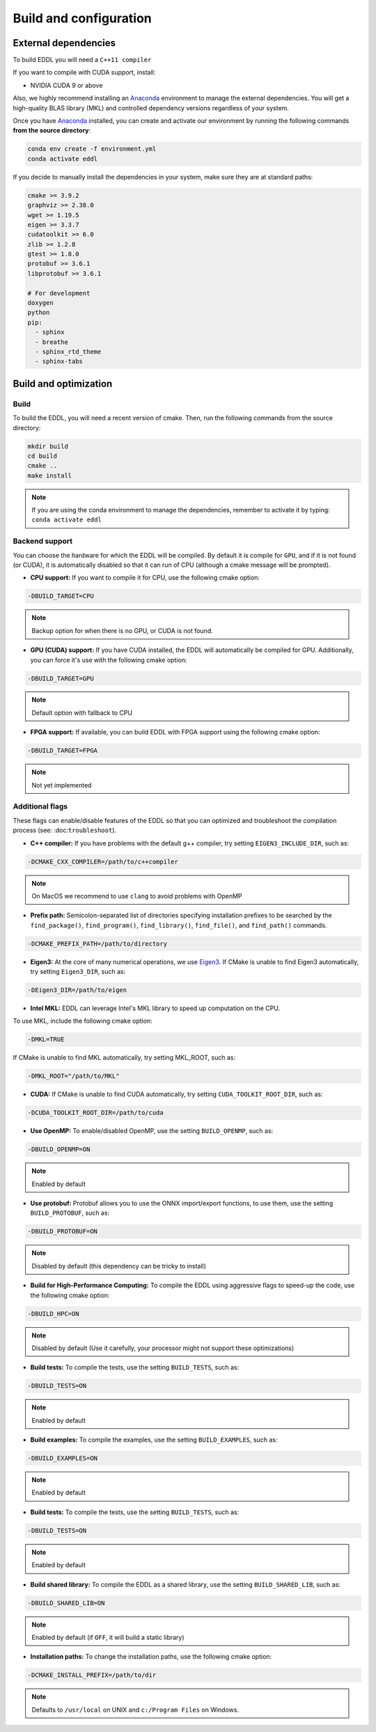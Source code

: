 .. _build-configuration:

Build and configuration
=======================

External dependencies
---------------------

To build EDDL you will need a ``C++11 compiler``

If you want to compile with CUDA support, install:

- NVIDIA CUDA 9 or above

Also, we highly recommend installing an Anaconda_ environment to manage the external dependencies. You will get a high-quality BLAS library (MKL) and controlled dependency versions regardless of your system.

Once you have Anaconda_ installed, you can create and activate our
environment by running the following commands **from the source directory**:

.. code:: bash

    conda env create -f environment.yml
    conda activate eddl

If you decide to manually install the dependencies in your system, make sure they are at standard paths:

.. code::

    cmake >= 3.9.2
    graphviz >= 2.38.0
    wget >= 1.19.5
    eigen >= 3.3.7
    cudatoolkit >= 6.0
    zlib >= 1.2.8
    gtest >= 1.8.0
    protobuf >= 3.6.1
    libprotobuf >= 3.6.1

    # For development
    doxygen
    python
    pip:
      - sphinx
      - breathe
      - sphinx_rtd_theme
      - sphinx-tabs


Build and optimization
----------------------

Build
^^^^^

To build the EDDL, you will need a recent version of cmake. Then, run the following commands from the source directory:

.. code::

    mkdir build
    cd build
    cmake ..
    make install

.. note::

    If you are using the conda environment to manage the dependencies, remember to activate it by typing: ``conda activate eddl``


Backend support
^^^^^^^^^^^^^^^

You can choose the hardware for which the EDDL will be compiled. By default it is compile for ``GPU``, and if it is
not found (or CUDA), it is automatically disabled so that it can run of CPU (although a cmake message will be prompted).

- **CPU support:** If you want to compile it for CPU, use the following cmake option:

.. code:: bash

    -DBUILD_TARGET=CPU

.. note::

    Backup option for when there is no GPU, or CUDA is not found.


- **GPU (CUDA) support:** If you have CUDA installed, the EDDL will automatically be compiled for GPU. Additionally, you can force it's use with the following cmake option:

.. code:: bash

    -DBUILD_TARGET=GPU

.. note::

    Default option with fallback to CPU


- **FPGA support:** If available, you can build EDDL with FPGA support using the following cmake option:

.. code:: bash

    -DBUILD_TARGET=FPGA


.. note::

    Not yet implemented


Additional flags
^^^^^^^^^^^^^^^^

These flags can enable/disable features of the EDDL so that you can optimized and
troubleshoot the compilation process (see: :doc:``troubleshoot``).


- **C++ compiler:** If you have problems with the default g++ compiler, try setting ``EIGEN3_INCLUDE_DIR``, such as:

.. code:: bash

    -DCMAKE_CXX_COMPILER=/path/to/c++compiler

.. note::

    On MacOS we recommend to use ``clang`` to avoid problems with OpenMP

- **Prefix path:** Semicolon-separated list of directories specifying installation prefixes to be searched by the ``find_package()``, ``find_program()``, ``find_library()``, ``find_file()``, and ``find_path()`` commands.

.. code:: bash

    -DCMAKE_PREFIX_PATH=/path/to/directory


- **Eigen3:** At the core of many numerical operations, we use Eigen3_. If CMake is unable to find Eigen3 automatically, try setting ``Eigen3_DIR``, such as:

.. code:: bash

    -DEigen3_DIR=/path/to/eigen


- **Intel MKL:** EDDL can leverage Intel's MKL library to speed up computation on the CPU.

To use MKL, include the following cmake option:

.. code:: bash

    -DMKL=TRUE


If CMake is unable to find MKL automatically, try setting MKL_ROOT, such as:

.. code:: bash

    -DMKL_ROOT="/path/to/MKL"


- **CUDA:** If CMake is unable to find CUDA automatically, try setting ``CUDA_TOOLKIT_ROOT_DIR``, such as:

.. code:: bash

    -DCUDA_TOOLKIT_ROOT_DIR=/path/to/cuda


- **Use OpenMP:** To enable/disabled OpenMP, use the setting ``BUILD_OPENMP``, such as:

.. code:: bash

    -DBUILD_OPENMP=ON

.. note::

    Enabled by default


- **Use protobuf:** Protobuf allows you to use the ONNX import/export functions, to use them, use the setting ``BUILD_PROTOBUF``, such as:

.. code:: bash

    -DBUILD_PROTOBUF=ON

.. note::

    Disabled by default (this dependency can be tricky to install)

- **Build for High-Performance Computing:** To compile the EDDL using aggressive flags to speed-up the code, use the following cmake option:

.. code:: bash

    -DBUILD_HPC=ON

.. note::

    Disabled by default (Use it carefully, your processor might not support these optimizations)


- **Build tests:** To compile the tests, use the setting ``BUILD_TESTS``, such as:

.. code:: bash

    -DBUILD_TESTS=ON

.. note::

    Enabled by default

- **Build examples:** To compile the examples, use the setting ``BUILD_EXAMPLES``, such as:

.. code:: bash

    -DBUILD_EXAMPLES=ON


.. note::

    Enabled by default


- **Build tests:** To compile the tests, use the setting ``BUILD_TESTS``, such as:

.. code:: bash

    -DBUILD_TESTS=ON

.. note::

    Enabled by default

- **Build shared library:** To compile the EDDL as a shared library, use the setting ``BUILD_SHARED_LIB``, such as:

.. code:: bash

    -DBUILD_SHARED_LIB=ON

.. note::

    Enabled by default (if ``OFF``, it will build a static library)


- **Installation paths:** To change the installation paths, use the following cmake option:

.. code:: bash

    -DCMAKE_INSTALL_PREFIX=/path/to/dir

.. note::

    Defaults to ``/usr/local`` on UNIX and ``c:/Program Files`` on Windows.


.. _Anaconda: https://docs.conda.io/en/latest/miniconda.html
.. _Eigen3: http://eigen.tuxfamily.org/index.php?title=Main_Page
